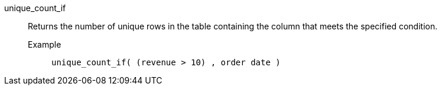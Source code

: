 [#unique_count_if]
unique_count_if::
  Returns the number of unique rows in the table containing the column that meets the specified condition.
Example;;
+
----
unique_count_if( (revenue > 10) , order date )
----
